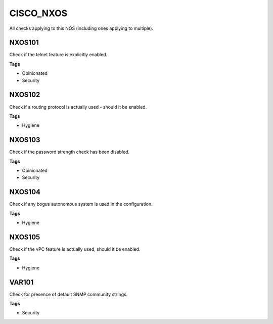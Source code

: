 CISCO_NXOS
==========

All checks applying to this NOS (including ones applying to multiple).


NXOS101
-------

Check if the telnet feature is explicitly enabled.

**Tags**


* Opinionated
* Security

NXOS102
-------

Check if a routing protocol is actually used - should it be enabled.

**Tags**


* Hygiene

NXOS103
-------

Check if the password strength check has been disabled.

**Tags**


* Opinionated
* Security

NXOS104
-------

Check if any bogus autonomous system is used in the configuration.

**Tags**


* Hygiene

NXOS105
-------

Check if the vPC feature is actually used, should it be enabled.

**Tags**


* Hygiene

VAR101
------

Check for presence of default SNMP community strings.

**Tags**


* Security
